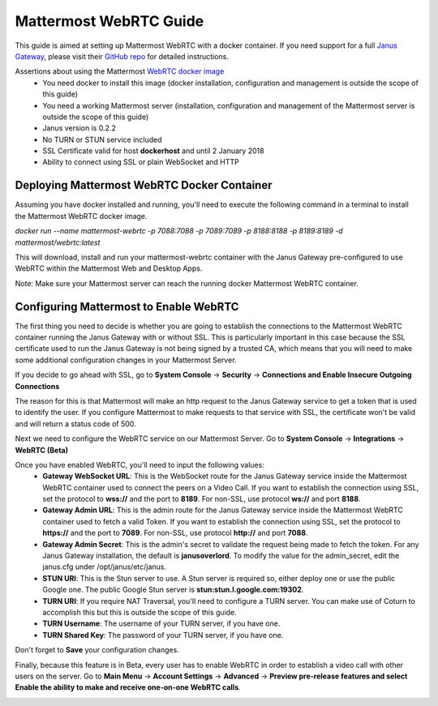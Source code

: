 Mattermost WebRTC Guide
----------------------------------------------

This guide is aimed at setting up Mattermost WebRTC with a docker container. If you need support for a full `Janus Gateway <https://janus.conf.meetecho.com/>`_, please visit their `GitHub repo <https://github.com/meetecho/janus-gateway>`_ for detailed instructions.

Assertions about using the Mattermost `WebRTC docker image <https://hub.docker.com/r/mattermost/webrtc/>`_
 - You need docker to install this image (docker installation, configuration and management is outside the scope of this guide)
 - You need a working Mattermost server (installation, configuration and management of the Mattermost server is outside the scope of this guide)
 - Janus version is 0.2.2
 - No TURN or STUN service included
 - SSL Certificate valid for host **dockerhost** and until 2 January 2018
 - Ability to connect using SSL or plain WebSocket and HTTP

Deploying Mattermost WebRTC Docker Container
~~~~~~~~~~~~~~~~~~~~~~~~~~~~~~~~~~~~~~~~~~~~~~~~~~~~~~~~~~

Assuming you have docker installed and running, you'll need to execute the following command in a terminal to install the Mattermost WebRTC docker image.

`docker run --name mattermost-webrtc -p 7088:7088 -p 7089:7089 -p 8188:8188 -p 8189:8189 -d mattermost/webrtc:latest`

This will download, install and run your mattermost-webrtc container with the Janus Gateway pre-configured to use WebRTC within the Mattermost Web and Desktop Apps.

Note: Make sure your Mattermost server can reach the running docker Mattermost WebRTC container.

Configuring Mattermost to Enable WebRTC
~~~~~~~~~~~~~~~~~~~~~~~~~~~~~~~~~~~~~~

The first thing you need to decide is whether you are going to establish the connections to the Mattermost WebRTC container running the Janus Gateway with or without SSL. This is particularly important in this case because the SSL certificate used to run the Janus Gateway is not being signed by a trusted CA, which means that you will need to make some additional configuration changes in your Mattermost Server.

If you decide to go ahead with SSL, go to **System Console** -> **Security** -> **Connections and Enable Insecure Outgoing Connections**

.. image:: ../../source/images/connections_true_apps.png

The reason for this is that Mattermost will make an http request to the Janus Gateway service to get a token that is used to identify the user. If you configure Mattermost to make requests to that service with SSL, the certificate won't be valid and will return a status code of 500.

Next we need to configure the WebRTC service on our Mattermost Server. Go to **System Console** -> **Integrations** -> **WebRTC (Beta)**

.. image:: ../../source/images/webrtc_apps.png

Once you have enabled WebRTC, you'll need to input the following values:
 - **Gateway WebSocket URL**: This is the WebSocket route for the Janus Gateway service inside the Mattermost WebRTC container used to connect the peers on a Video Call. If you want to establish the connection using SSL, set the protocol to **wss://**  and the port to **8189**. For non-SSL, use protocol **ws://** and port **8188**.
 - **Gateway Admin URL**: This is the admin route for the Janus Gateway service inside the Mattermost WebRTC container used to fetch a valid Token. If you want to establish the connection using SSL, set the protocol to **https://** and the port to **7089**. For non-SSL, use protocol **http://** and port **7088**.
 - **Gateway Admin Secret**: This is the admin's secret to validate the request being made to fetch the token. For any Janus Gateway installation, the default is **janusoverlord**. To modify the value for the admin_secret, edit the janus.cfg under /opt/janus/etc/janus.
 - **STUN URI**: This is the Stun server to use. A Stun server is required so, either deploy one or use the public Google one. The public Google Stun server is **stun:stun.l.google.com:19302**.
 - **TURN URI**: If you require NAT Traversal, you'll need to configure a TURN server. You can make use of Coturn to accomplish this but this is outside the scope of this guide.
 - **TURN Username**: The username of your TURN server, if you have one.
 - **TURN Shared Key**: The password of your TURN server, if you have one.
 
.. image:: ../../source/images/webrtc_values_apps.png

Don't forget to **Save** your configuration changes.

Finally, because this feature is in Beta, every user has to enable WebRTC in order to establish a video call with other users on the server. Go to  **Main Menu** -> **Account Settings** -> **Advanced** -> **Preview pre-release features and select Enable the ability to make and receive one-on-one WebRTC calls**.

.. image:: ../../source/images/enable_web_rtc_calls_apps.png
